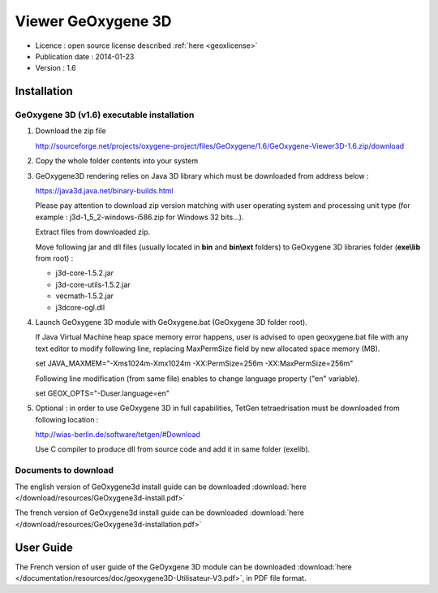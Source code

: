 

Viewer GeOxygene 3D
====================

* Licence : open source license described :ref:`here <geoxlicense>`
* Publication date : 2014-01-23
* Version : 1.6


Installation
**************

GeOxygene 3D (v1.6) executable installation
----------------------------------------------

1. Download the zip file 

   .. container:: svnurl

      http://sourceforge.net/projects/oxygene-project/files/GeOxygene/1.6/GeOxygene-Viewer3D-1.6.zip/download

2. Copy the whole folder contents into your system 

   .. Unzip folder corresponding to the user operating system.

3. GeOxygene3D rendering relies on Java 3D library which must be downloaded from address below :

   .. container:: chemin

      https://java3d.java.net/binary-builds.html

   Please pay attention to download zip version matching with user operating system and processing unit type
   (for example : j3d-1_5_2-windows-i586.zip for Windows 32 bits...). 
   
   Extract files from downloaded zip. 
   
   Move following jar and dll files (usually located in **bin** and **bin\\ext** folders) 
   to GeOxygene 3D libraries folder (**exe\\lib** from root) :

   - j3d-core-1.5.2.jar
   - j3d-core-utils-1.5.2.jar
   - vecmath-1.5.2.jar
   - j3dcore-ogl.dll


4. Launch GeOxygene 3D module with GeOxygene.bat (GeOxygene 3D folder root).

   .. blabla

   If Java Virtual Machine heap space memory error happens, user is advised to open geoxygene.bat file with
   any text editor to modify following line, replacing MaxPermSize field by new allocated space memory
   (MB).
   
   .. container:: chemin
   
      set JAVA_MAXMEM="-Xms1024m-Xmx1024m -XX:PermSize=256m -XX:MaxPermSize=256m"


   Following line modification (from same file) enables to change language property ("en" variable).
   
   .. container:: chemin

      set GEOX_OPTS="-Duser.language=en"


5. Optional : in order to use GeOxygene 3D in full capabilities, TetGen tetraedrisation must be downloaded
   from following location :
   
   .. container:: chemin

      http://wias-berlin.de/software/tetgen/#Download

   Use C compiler to produce dll from source code and add it in same folder (exe\lib).


Documents to download
-----------------------
The english version of GeOxygene3d install guide can be downloaded 
:download:`here </download/resources/GeOxygene3d-install.pdf>`

The french version of GeOxygene3d install guide can be downloaded 
:download:`here </download/resources/GeOxygene3d-installation.pdf>`


User Guide
************
The French version of user guide of the GeOyxgene 3D module can be downloaded 
:download:`here </documentation/resources/doc/geoxygene3D-Utilisateur-V3.pdf>`, 
in PDF file format.

